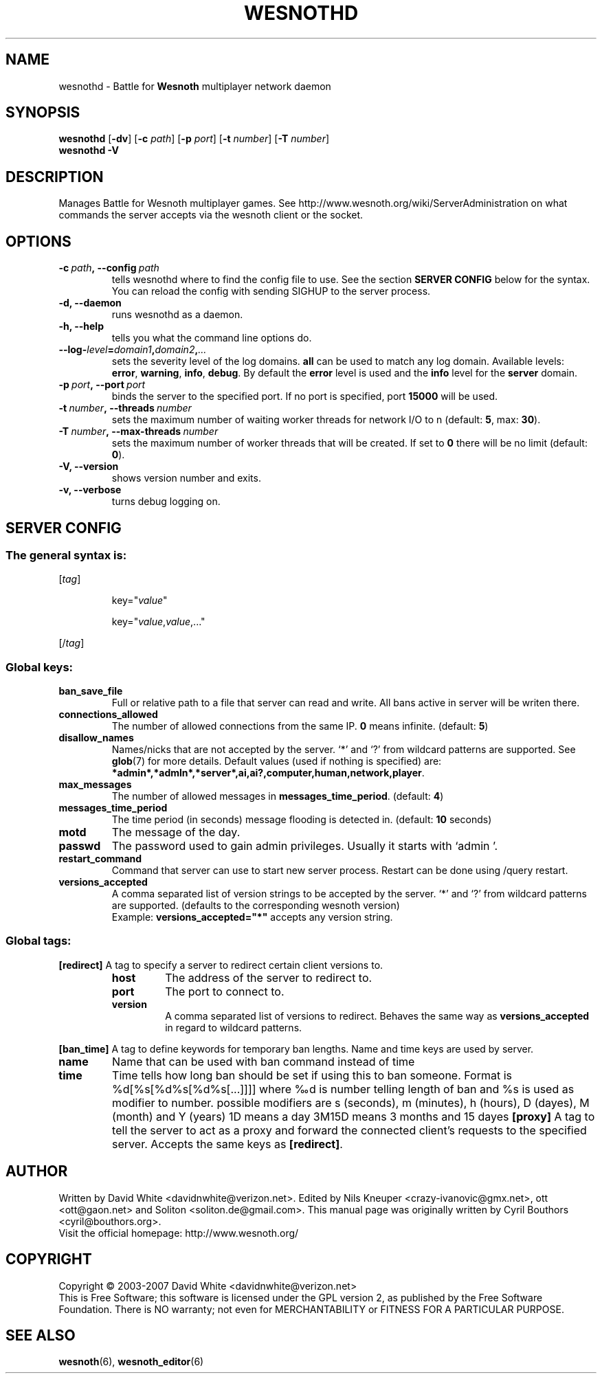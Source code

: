 .\" This program is free software; you can redistribute it and/or modify
.\" it under the terms of the GNU General Public License as published by
.\" the Free Software Foundation; either version 2 of the License, or
.\" (at your option) any later version.
.\"
.\" This program is distributed in the hope that it will be useful,
.\" but WITHOUT ANY WARRANTY; without even the implied warranty of
.\" MERCHANTABILITY or FITNESS FOR A PARTICULAR PURPOSE.  See the
.\" GNU General Public License for more details.
.\"
.\" You should have received a copy of the GNU General Public License
.\" along with this program; if not, write to the Free Software
.\" Foundation, Inc., 51 Franklin Street, Fifth Floor, Boston, MA  02110-1301  USA
.\"
.
.TH WESNOTHD 6 "2007" "wesnothd" "Battle for Wesnoth multiplayer network daemon"
.
.SH NAME
.
wesnothd \- Battle for 
.B Wesnoth 
multiplayer network daemon
.
.SH SYNOPSIS
.
.B wesnothd 
.RB [\| \-dv \|]
.RB [\| \-c
.IR path \|]
.RB [\| \-p
.IR port \|]
.RB [\| \-t
.IR number \|]
.RB [\| \-T
.IR number \|]
.br
.B wesnothd
.B \-V
.
.SH DESCRIPTION
.
Manages Battle for Wesnoth multiplayer games. See http://www.wesnoth.org/wiki/ServerAdministration
on what commands the server accepts via the wesnoth client or the socket.
.
.SH OPTIONS
.
.TP
.BI -c\  path ,\ --config \ path
tells wesnothd where to find the config file to use. See the section 
.B SERVER CONFIG 
below for the syntax. You can reload the config with sending SIGHUP to the server process.
.TP
.B -d, --daemon
runs wesnothd as a daemon.
.TP
.B -h, --help
tells you what the command line options do.
.TP
.BI --log- level = domain1 , domain2 , ...
sets the severity level of the log domains.
.B all
can be used to match                                                                                                          
any log domain. Available levels:
.BR error ,\  warning ,\  info ,\  debug .
By default the
.B error
level is used and the
.B info
level for the
.B server
domain.
.TP
.BI -p\  port ,\ --port \ port
binds the server to the specified port. If no port is specified, port
.B 15000
will be used.
.TP
.BI -t\  number ,\ --threads \ number
sets the maximum number of waiting worker threads for network I/O to n (default: 
.BR 5 ,\ max:\  30 ).
.TP
.BI -T\  number ,\ --max-threads \ number
sets the maximum number of worker threads that will be created.
If set to
.B 0
there will be no limit (default:
.BR 0 ).
.TP
.B -V, --version
shows version number and exits.
.TP
.B -v, --verbose
turns debug logging on.
.
.SH SERVER CONFIG
.
.SS The general syntax is:
.
.P
[\fItag\fR]
.IP
key="\fIvalue\fR"
.IP
key="\fIvalue\fR,\fIvalue\fR,..."
.P
[/\fItag\fR]
.
.SS "Global keys:"
.
.TP
.B ban_save_file
Full or relative path to a file that server can read and write. All bans active in server will be writen there.
.TP
.B connections_allowed
The number of allowed connections from the same IP. \fB0\fR means infinite. (default: \fB5\fR)
.TP
.B disallow_names
Names/nicks that are not accepted by the server. `*' and `?' from wildcard patterns are supported. See 
.BR glob (7) 
for more details.
Default values (used if nothing is specified) are: 
.BR *admin*,*admln*,*server*,ai,ai?,computer,human,network,player .
.TP
.B max_messages
The number of allowed messages in \fBmessages_time_period\fR. (default: \fB4\fR)
.TP
.B messages_time_period
The time period (in seconds) message flooding is detected in. (default: \fB10\fR seconds)
.TP
.B motd
The message of the day.
.TP
.B passwd
The password used to gain admin privileges. Usually it starts with `admin '.
.TP
.B restart_command
Command that server can use to start new server process. Restart can be done using /query restart.
.TP
.B versions_accepted
A comma separated list of version strings to be accepted by the server. `*' and `?' from wildcard patterns are supported.
(defaults to the corresponding wesnoth version)
.br
Example: \fBversions_accepted="*"\fR accepts any version string.
.
.SS "Global tags:"
.
.P
.B [redirect]
A tag to specify a server to redirect certain client versions to.
.RS
.TP
.B host
The address of the server to redirect to.
.TP
.B port
The port to connect to.
.TP
.B version
A comma separated list of versions to redirect. Behaves the same way as
.B versions_accepted
in regard to wildcard patterns.
.RE
.P
.B [ban_time]
A tag to define keywords for temporary ban lengths. Name and time keys are used by server.
.TP
.B name
Name that can be used with ban command instead of time
.TP
.B time
Time tells how long ban should be set if using this to ban someone. Format is %d[%s[%d%s[%d%s[...]]]] 
where ‰d is number telling length of ban and %s is used as modifier to number. possible modifiers are
s (seconds), m (minutes), h (hours), D (dayes), M (month) and Y (years)
1D means a day
3M15D means 3 months and 15 dayes
.B [proxy]
A tag to tell the server to act as a proxy and forward the connected client's requests to the specified server.
Accepts the same keys as 
.BR [redirect] .
.
.SH AUTHOR
.
Written by David White <davidnwhite@verizon.net>.
Edited by Nils Kneuper <crazy-ivanovic@gmx.net>, ott <ott@gaon.net> and Soliton <soliton.de@gmail.com>.
This manual page was originally written by Cyril Bouthors <cyril@bouthors.org>.
.br
Visit the official homepage: http://www.wesnoth.org/
.
.SH COPYRIGHT
.
Copyright \(co 2003-2007 David White <davidnwhite@verizon.net>
.br
This is Free Software; this software is licensed under the GPL version 2, as published by the Free Software Foundation.
There is NO warranty; not even for MERCHANTABILITY or FITNESS FOR A PARTICULAR PURPOSE.
.
.SH SEE ALSO
.
.BR wesnoth (6), 
.BR wesnoth_editor (6)
